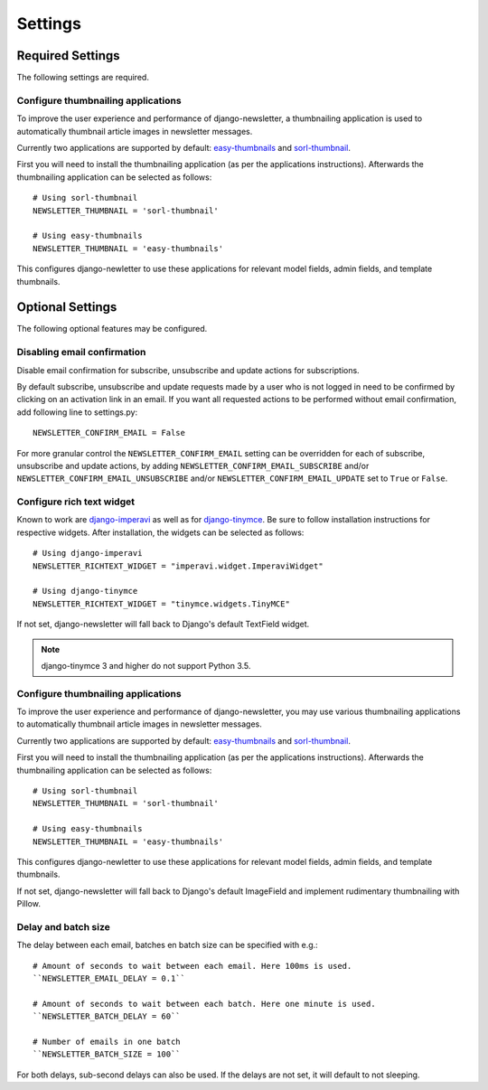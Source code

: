 .. _settings:

========
Settings
========

Required Settings
^^^^^^^^^^^^^^^^^

The following settings are required.

Configure thumbnailing applications
-----------------------------------
To improve the user experience and performance of django-newsletter,
a thumbnailing application is used to automatically thumbnail
article images in newsletter messages.

Currently two applications are supported by default:
`easy-thumbnails <https://pypi.org/project/easy-thumbnails/>`_ and
`sorl-thumbnail <https://pypi.org/project/sorl-thumbnail/>`_.

First you will need to install the thumbnailing application (as per the
applications instructions). Afterwards the thumbnailing application can be
selected as follows::

    # Using sorl-thumbnail
    NEWSLETTER_THUMBNAIL = 'sorl-thumbnail'

    # Using easy-thumbnails
    NEWSLETTER_THUMBNAIL = 'easy-thumbnails'

This configures django-newletter to use these applications for relevant
model fields, admin fields, and template thumbnails.

Optional Settings
^^^^^^^^^^^^^^^^^

The following optional features may be configured.

Disabling email confirmation
----------------------------
Disable email confirmation for subscribe, unsubscribe and update actions for subscriptions.

By default subscribe, unsubscribe and update requests made by a user who is
not logged in need to be confirmed by clicking on an activation link in an
email. If you want all requested actions to be performed without email
confirmation, add following line to settings.py::

    NEWSLETTER_CONFIRM_EMAIL = False

For more granular control the ``NEWSLETTER_CONFIRM_EMAIL`` setting can be
overridden for each of subscribe, unsubscribe and update actions, by adding
``NEWSLETTER_CONFIRM_EMAIL_SUBSCRIBE`` and/or
``NEWSLETTER_CONFIRM_EMAIL_UNSUBSCRIBE`` and/or
``NEWSLETTER_CONFIRM_EMAIL_UPDATE`` set to ``True`` or ``False``.

Configure rich text widget
--------------------------
Known to work are `django-imperavi <http://pypi.python.org/pypi/django-imperavi>`_
as well as for `django-tinymce <http://pypi.python.org/pypi/django-tinymce>`_.
Be sure to follow installation instructions for respective widgets. After
installation, the widgets can be selected as follows::

    # Using django-imperavi
    NEWSLETTER_RICHTEXT_WIDGET = "imperavi.widget.ImperaviWidget"

    # Using django-tinymce
    NEWSLETTER_RICHTEXT_WIDGET = "tinymce.widgets.TinyMCE"

If not set, django-newsletter will fall back to Django's default TextField
widget.

.. note::
    django-tinymce 3 and higher do not support Python 3.5.

Configure thumbnailing applications
-----------------------------------
To improve the user experience and performance of django-newsletter,
you may use various thumbnailing applications to automatically thumbnail
article images in newsletter messages.

Currently two applications are supported by default:
`easy-thumbnails <https://pypi.org/project/easy-thumbnails/>`_ and
`sorl-thumbnail <https://pypi.org/project/sorl-thumbnail/>`_.

First you will need to install the thumbnailing application (as per the
applications instructions). Afterwards the thumbnailing application can be
selected as follows::

    # Using sorl-thumbnail
    NEWSLETTER_THUMBNAIL = 'sorl-thumbnail'

    # Using easy-thumbnails
    NEWSLETTER_THUMBNAIL = 'easy-thumbnails'

This configures django-newletter to use these applications for relevant
model fields, admin fields, and template thumbnails.

If not set, django-newsletter will fall back to Django's default ImageField
and implement rudimentary thumbnailing with Pillow.

Delay and batch size
--------------------
The delay between each email, batches en batch size can be specified with e.g.::

    # Amount of seconds to wait between each email. Here 100ms is used.
    ``NEWSLETTER_EMAIL_DELAY = 0.1``

    # Amount of seconds to wait between each batch. Here one minute is used.
    ``NEWSLETTER_BATCH_DELAY = 60``

    # Number of emails in one batch
    ``NEWSLETTER_BATCH_SIZE = 100``

For both delays, sub-second delays can also be used. If the delays are not
set, it will default to not sleeping.

